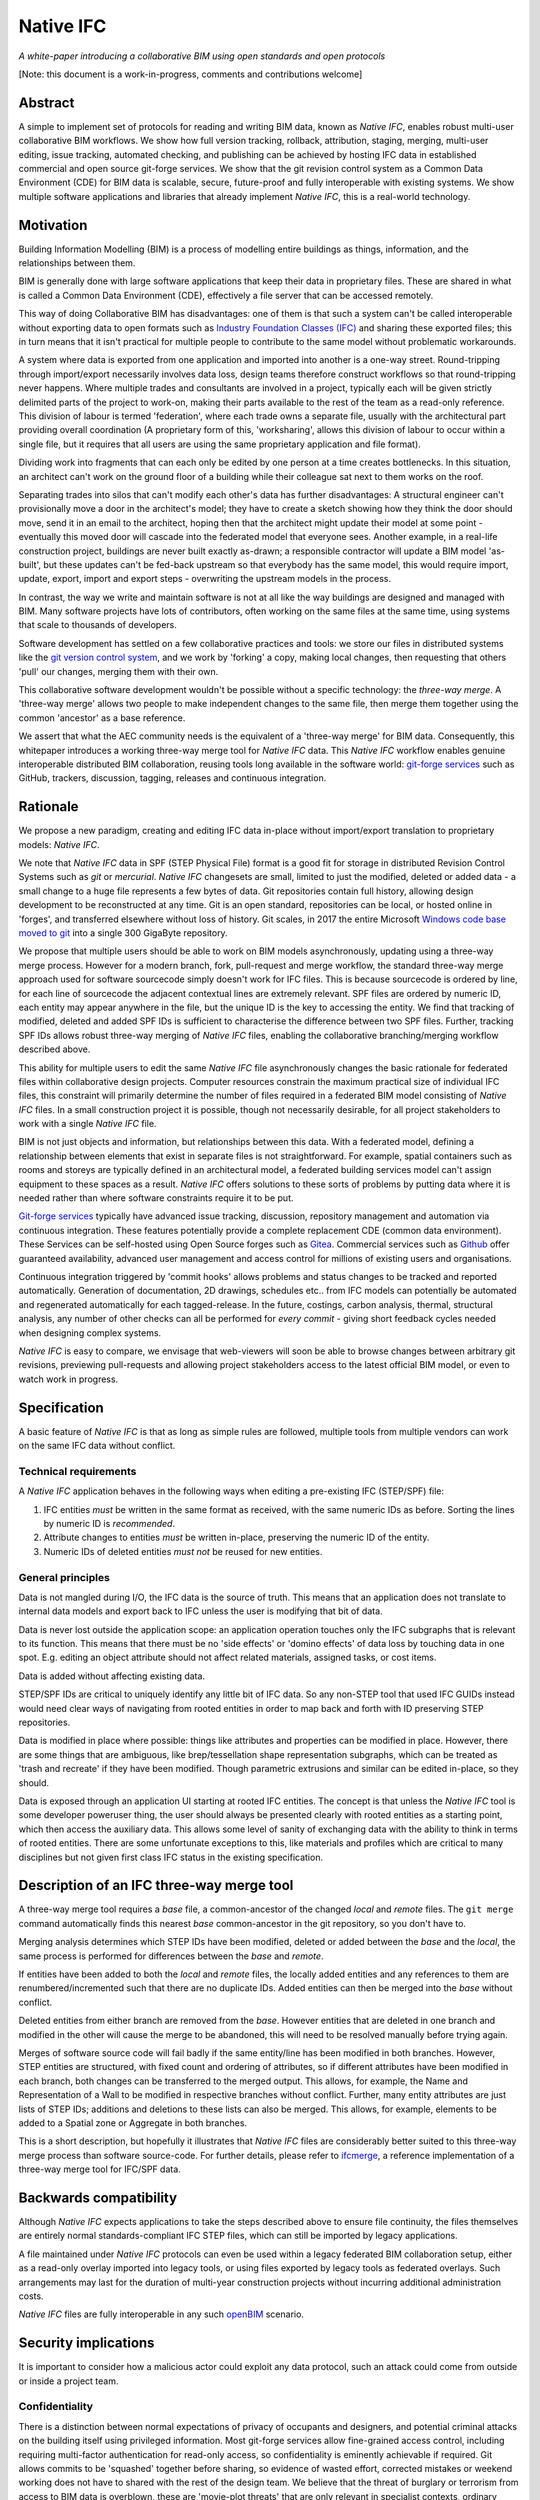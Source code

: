 Native IFC
==========

*A white-paper introducing a collaborative BIM using open standards and open protocols*

[Note: this document is a work-in-progress, comments and contributions welcome]

Abstract
--------

A simple to implement set of protocols for reading and writing BIM data, known as *Native IFC*, enables robust multi-user collaborative BIM workflows.
We show how full version tracking, rollback, attribution, staging, merging, multi-user editing, issue tracking, automated checking, and publishing can be achieved by hosting IFC data in established commercial and open source git-forge services.
We show that the git revision control system as a Common Data Environment (CDE) for BIM data is scalable, secure, future-proof and fully interoperable with existing systems. 
We show multiple software applications and libraries that already implement *Native IFC*, this is a real-world technology.

Motivation
----------

Building Information Modelling (BIM) is a process of modelling entire buildings as things, information, and the relationships between them.

BIM is generally done with large software applications that keep their data in proprietary files.
These are shared in what is called a Common Data Environment (CDE), effectively a file server that can be accessed remotely.

This way of doing Collaborative BIM has disadvantages: one of them is that such a system can't be called interoperable without exporting data to open formats such as `Industry Foundation Classes (IFC)`_ and sharing these exported files; this in turn means that it isn't practical for multiple people to contribute to the same model without problematic workarounds.

A system where data is exported from one application and imported into another is a one-way street.
Round-tripping through import/export necessarily involves data loss, design teams therefore construct workflows so that round-tripping never happens.
Where multiple trades and consultants are involved in a project, typically each will be given strictly delimited parts of the project to work-on, making their parts available to the rest of the team as a read-only reference.
This division of labour is termed 'federation', where each trade owns a separate file, usually with the architectural part providing overall coordination
(A proprietary form of this, 'worksharing', allows this division of labour to occur within a single file, but it requires that all users are using the same proprietary application and file format).

Dividing work into fragments that can each only be edited by one person at a time creates bottlenecks.
In this situation, an architect can't work on the ground floor of a building while their colleague sat next to them works on the roof.

Separating trades into silos that can't modify each other's data has further disadvantages:
A structural engineer can't provisionally move a door in the architect's model; they have to create a sketch showing how they think the door should move, send it in an email to the architect, hoping then that the architect might update their model at some point - eventually this moved door will cascade into the federated model that everyone sees.
Another example, in a real-life construction project, buildings are never built exactly as-drawn; a responsible contractor will update a BIM model 'as-built', but these updates can't be fed-back upstream so that everybody has the same model, this would require import, update, export, import and export steps - overwriting the upstream models in the process.

In contrast, the way we write and maintain software is not at all like the way buildings are designed and managed with BIM.
Many software projects have lots of contributors, often working on the same files at the same time, using systems that scale to thousands of developers.

Software development has settled on a few collaborative practices and tools: we store our files in distributed systems like the `git version control system`_, and we work by 'forking' a copy, making local changes, then requesting that others 'pull' our changes, merging them with their own.

This collaborative software development wouldn't be possible without a specific technology: the *three-way merge*.
A 'three-way merge' allows two people to make independent changes to the same file, then merge them together using the common 'ancestor' as a base reference.

We assert that what the AEC community needs is the equivalent of a 'three-way merge' for BIM data.
Consequently, this whitepaper introduces a working three-way merge tool for *Native IFC* data.
This *Native IFC* workflow enables genuine interoperable distributed BIM collaboration, reusing tools long available in the software world: `git-forge services`_ such as GitHub, trackers, discussion, tagging, releases and continuous integration.

Rationale
---------

We propose a new paradigm, creating and editing IFC data in-place without import/export translation to proprietary models: *Native IFC*.

We note that *Native IFC* data in SPF (STEP Physical File) format is a good fit for storage in distributed Revision Control Systems such as *git* or *mercurial*.
*Native IFC* changesets are small, limited to just the modified, deleted or added data - a small change to a huge file represents a few bytes of data.
Git repositories contain full history, allowing design development to be reconstructed at any time.
Git is an open standard, repositories can be local, or hosted online in 'forges', and transferred elsewhere without loss of history.
Git scales, in 2017 the entire Microsoft `Windows code base moved to git`_ into a single 300 GigaByte repository.

We propose that multiple users should be able to work on BIM models asynchronously, updating using a three-way merge process.
However for a modern branch, fork, pull-request and merge workflow, the standard three-way merge approach used for software sourcecode simply doesn't work for IFC files.
This is because sourcecode is ordered by line, for each line of sourcecode the adjacent contextual lines are extremely relevant.
SPF files are ordered by numeric ID, each entity may appear anywhere in the file, but the unique ID is the key to accessing the entity.
We find that tracking of modified, deleted and added SPF IDs is sufficient to characterise the difference between two SPF files.
Further, tracking SPF IDs allows robust three-way merging of *Native IFC* files, enabling the collaborative branching/merging workflow described above.

This ability for multiple users to edit the same *Native IFC* file asynchronously changes the basic rationale for federated files within collaborative design projects.
Computer resources constrain the maximum practical size of individual IFC files, this constraint will primarily determine the number of files required in a federated BIM model consisting of *Native IFC* files.
In a small construction project it is possible, though not necessarily desirable, for all project stakeholders to work with a single *Native IFC* file.

BIM is not just objects and information, but relationships between this data.
With a federated model, defining a relationship between elements that exist in separate files is not straightforward.
For example, spatial containers such as rooms and storeys are typically defined in an architectural model, a federated building services model can't assign equipment to these spaces as a result.
*Native IFC* offers solutions to these sorts of problems by putting data where it is needed rather than where software constraints require it to be put.

`Git-forge services`_ typically have advanced issue tracking, discussion, repository management and automation via continuous integration.
These features potentially provide a complete replacement CDE (common data environment).
These Services can be self-hosted using Open Source forges such as `Gitea`_.
Commercial services such as `Github`_ offer guaranteed availability, advanced user management and access control for millions of existing users and organisations.

Continuous integration triggered by 'commit hooks' allows problems and status changes to be tracked and reported automatically.
Generation of documentation, 2D drawings, schedules etc.. from IFC models can potentially be automated and regenerated automatically for each tagged-release.
In the future, costings, carbon analysis, thermal, structural analysis, any number of other checks can all be performed for *every commit* - giving short feedback cycles needed when designing complex systems.

*Native IFC* is easy to compare, we envisage that web-viewers will soon be able to browse changes between arbitrary git revisions, previewing pull-requests and allowing project stakeholders access to the latest official BIM model, or even to watch work in progress.

Specification
-------------

A basic feature of *Native IFC* is that as long as simple rules are followed, multiple tools from multiple vendors can work on the same IFC data without conflict.

Technical requirements
~~~~~~~~~~~~~~~~~~~~~~

A *Native IFC* application behaves in the following ways when editing a pre-existing IFC (STEP/SPF) file:

1. IFC entities *must* be written in the same format as received, with the same numeric IDs as before.  Sorting the lines by numeric ID is *recommended*.

2. Attribute changes to entities *must* be written in-place, preserving the numeric ID of the entity.

3. Numeric IDs of deleted entities *must not* be reused for new entities.

General principles
~~~~~~~~~~~~~~~~~~

Data is not mangled during I/O, the IFC data is the source of truth.
This means that an application does not translate to internal data models and export back to IFC unless the user is modifying that bit of data.

Data is never lost outside the application scope: an application operation touches only the IFC subgraphs that is relevant to its function.
This means that there must be no 'side effects' or 'domino effects' of data loss by touching data in one spot.
E.g. editing an object attribute should not affect related materials, assigned tasks, or cost items.

Data is added without affecting existing data.

STEP/SPF IDs are critical to uniquely identify any little bit of IFC data.
So any non-STEP tool that used IFC GUIDs instead would need clear ways of navigating from rooted entities in order to map back and forth with ID preserving STEP repositories.

Data is modified in place where possible: things like attributes and properties can be modified in place.
However, there are some things that are ambiguous, like brep/tessellation shape representation subgraphs, which can be treated as 'trash and recreate' if they have been modified.
Though parametric extrusions and similar can be edited in-place, so they should.

Data is exposed through an application UI starting at rooted IFC entities.
The concept is that unless the *Native IFC* tool is some developer poweruser thing, the user should always be presented clearly with rooted entities as a starting point, which then access the auxiliary data.
This allows some level of sanity of exchanging data with the ability to think in terms of rooted entities.
There are some unfortunate exceptions to this, like materials and profiles which are critical to many disciplines but not given first class IFC status in the existing specification.

Description of an IFC three-way merge tool
------------------------------------------

A three-way merge tool requires a *base* file, a common-ancestor of the changed *local* and *remote* files.
The ``git merge`` command automatically finds this nearest *base* common-ancestor in the git repository, so you don't have to.

Merging analysis determines which STEP IDs have been modified, deleted or added between the *base* and the *local*, the same process is performed for differences between the *base* and *remote*.

If entities have been added to both the *local* and *remote* files, the locally added entities and any references to them are renumbered/incremented such that there are no duplicate IDs.
Added entities can then be merged into the *base* without conflict.

Deleted entities from either branch are removed from the *base*.
However entities that are deleted in one branch and modified in the other will cause the merge to be abandoned, this will need to be resolved manually before trying again.

Merges of software source code will fail badly if the same entity/line has been modified in both branches.
However, STEP entities are structured, with fixed count and ordering of attributes, so if different attributes have been modified in each branch, both changes can be transferred to the merged output.
This allows, for example, the Name and Representation of a Wall to be modified in respective branches without conflict.
Further, many entity attributes are just lists of STEP IDs; additions and deletions to these lists can also be merged.
This allows, for example, elements to be added to a Spatial zone or Aggregate in both branches.

This is a short description, but hopefully it illustrates that *Native IFC* files are considerably better suited to this three-way merge process than software source-code.
For further details, please refer to `ifcmerge`_, a reference implementation of a three-way merge tool for IFC/SPF data.

Backwards compatibility
-----------------------

Although *Native IFC* expects applications to take the steps described above to ensure file continuity, the files themselves are entirely normal standards-compliant IFC STEP files, which can still be imported by legacy applications.

A file maintained under *Native IFC* protocols can even be used within a legacy federated BIM collaboration setup, either as a read-only overlay imported into legacy tools, or using files exported by legacy tools as federated overlays. Such arrangements may last for the duration of multi-year construction projects without incurring additional administration costs.

*Native IFC* files are fully interoperable in any such `openBIM`_ scenario.

Security implications
---------------------

It is important to consider how a malicious actor could exploit any data protocol, such an attack could come from outside or inside a project team.

Confidentiality
~~~~~~~~~~~~~~~

There is a distinction between normal expectations of privacy of occupants and designers, and potential criminal attacks on the building itself using privileged information.
Most git-forge services allow fine-grained access control, including requiring multi-factor authentication for read-only access, so confidentiality is eminently achievable if required.
Git allows commits to be 'squashed' together before sharing, so evidence of wasted effort, corrected mistakes or weekend working does not have to shared with the rest of the design team.
We believe that the threat of burglary or terrorism from access to BIM data is overblown, these are 'movie-plot threats' that are only relevant in specialist contexts, ordinary buildings are just not that different from each other.
An analogy that can be drawn from software is that publically available and auditable software is generally considered positive for security.

Intellectual property
~~~~~~~~~~~~~~~~~~~~~

As above, git-forge access control can offer read-only restrictions.
With git, since the authorship of commits is recorded, it is possible to identify exactly the design ownership of models or part models.

A consideration is that there are advantages to allowing wider access to BIM models, some examples:
an active citizen may be entitled to examine publicly funded construction projects in detail;
sharing best-practice can improve the general quality of construction;
an unauthenticated public URL that links directly to a view of a model using `BIM Collaboration Format (BCF)`_ would greatly aid communication between stakeholders;
and, as with Open Source software, there are untapped benefits to adopting 'copyleft' licenses that allow reuse of design work. 

Auditing
~~~~~~~~

With git as a version control system, all changes to a model can be traced precisely to author and date committed, either by trusting the git-forge authentication system, or in extreme cases by adopting PGP or S/MIME signing of commits.

Reference Implementations
-------------------------

*Native IFC* is not an onerous standard.
From a software developers viewpoint, *Native IFC* is a rational design and implementation choice.
So we have identified independently developed tools written in languages as diverse as C++/Python, Javascript and Perl that implement the standard without requiring any further modification.
i.e. these tools already implement *Native IFC* by default:

`BlenderBIM`_, Python. Partially complete GUI IFC editing and authoring tool.

`IfcOpenShell`_, C++/Python. A Mature library for manipulating IFC data.

`IFC.js`_, Javascript. Work in progress library and web GUI.

`File::IFC`_, Perl. Legacy stable library for reading and writing IFC/SPF data.

Limitations
-----------

Although there are fully functional *Native IFC* tools that cover much of the requirements of the AEC industry, and an advantage of *Native IFC* is that multiple tools can be used simultaneously without conflict, GUI tools like `BlenderBIM`_ and `IFC.js`_ are currently under rapid development.
As a result, support for some AEC related tasks is mature, partial or missing entirely.

IFC is a low-level language with extensive functionality to describe how buildings are constructed, what they are made from, and how they work.
IFC doesn't generally describe *design intent* or *parametric behaviour*.
The typical solution to this to attach additional metadata to elements and aggregates of elements indicate how they may be recreated in a high-level process.
These extensions to the standard may be shared between applications or specific to a particular tool.
Any *Native IFC* tool will preserve the data in these extensions automatically, though without coordination it may become out of sync when objects are edited.

BIM projects are limited by the difficulty of handling large unwieldy files.
Federation (splitting projects up into multiple files) will always be necessary to deal with these limitations.
Survey scans and other received information is used entirely for reference, so there is no advantage to including such data in a design model, and considerable disadvantage.
Federation can be supported either as multiple files in a single repository, or using third-party repositories included as 'submodules', this way ownership may be distributed in a variety of ways as necessary to suit specific project needs.
*Native IFC* tools such as BlenderBIM allow 'filtered' opening of IFC files, so a user may choose to only load a subset of the model geometry in the GUI for editing, extending this subset as necessary when access is required for viewing and editing.
We envisage that this 'filtering', and further enhancements of it in combination with a federated approach will be required to work with very large BIM projects.

By rewriting entity IDs, the three-way merge process 'squashes' commits, obscuring any fine-grain distinction between them.
So any staging process, with multiple levels of approval involving pull-requests, will associate all changes with the most recent approver - these approvers will be responsible for including relevant authorship information in commit messages. 

Git forges have extensive issue tracking with easy to use discussion of pull requests, problems and general queries.
Although git repositories of data are easy to move and replicate, this forking behaviour being of course fundamental to the branch and merge workflow, these discussions are not so straightforward to move, potentially being lost at the end of a project.
This may not be a problem for particular projects, and currently git forges offer indefinite archiving, but to be certain that this communication is not lost, a self-hosted git forge such as `Gitea`_ may be preferred.

Rejected Ideas
--------------

Often offered as a solution is storing IFC data for a project in a single online relational or graph database.
This would allow synchronous access, preventing conflict through short-term and local-scope locking mechanisms.
We are not proposing this as a solution as it introduces a single point of failure.
A git based workflow is distributed and robust against network failure, gracefully falling-back to simple distribution methods such as email during network instability or server failure.

Illustration of IFC three-way merging
-------------------------------------

The following sequences show the resolution of situations where the same entity has been edited in both branches, merging of data manipulated by different applications, and scalability with large files.

Overlapping edits
~~~~~~~~~~~~~~~~~

.. figure:: 20220821_105636.jpg
   :scale: 100 %
   :alt: A simple one room building

   This is a *Native IFC* model of a simple building we are going to edit collaboratively.
   It is created in Blenderbim, but it could be any IFC file.

.. figure:: 20220821_105643.jpg
   :scale: 100 %
   :alt: The simple one room building with a moved window, additions, and colour changes

   This is the same model with some changes made in Blenderbim, a *Native IFC* editor.
   A window has been moved, the wall material has changed, and some decorative finials have been added to the roof storey.

.. figure:: 20220821_105652.jpg
   :scale: 100 %
   :alt: The original simple one room building with the wall and roof height increased

   In parallel, in another branch, some different changes are made to the original model.
   The roof storey has been raised and the wall heights increased to match.
   At this point, we have two 'forks' of the design, both manipulating the same building elements.

.. figure:: 20220821_105705.jpg
   :scale: 100 %
   :alt: A merged model with chnages from both branches represented

   With a three-way merge, using the comon base of the two forked designs as a reference, we can combine the forks.
   All window and wall changes are preserved and the finials are moved with the roof storey.

Multiple applications
~~~~~~~~~~~~~~~~~~~~~

TODO

Large models
~~~~~~~~~~~~

TODO

About
-----

Copyright 2022, Bruno Postle with additional text by Dion Moult. The latest version of this document can be found at https://github.com/brunopostle/ifcmerge/blob/main/docs/whitepaper.rst

.. _git version control system: https://git-scm.com/

.. _git-forge services: https://en.m.wikipedia.org/wiki/Forge_(software)

.. _Windows code base moved to git: https://devblogs.microsoft.com/bharry/the-largest-git-repo-on-the-planet/

.. _Industry Foundation Classes (IFC): https://technical.buildingsmart.org/standards/ifc

.. _BIM Collaboration Format (BCF): https://technical.buildingsmart.org/standards/bcf/

.. _openBIM: https://www.buildingsmart.org/about/openbim/

.. _BlenderBIM: https://blenderbim.org

.. _IfcOpenShell: https://github.com/IfcOpenShell/IfcOpenShell

.. _IFC.js: https://github.com/IFCjs

.. _File::IFC: https://bitbucket.org/brunopostle/file-ifc

.. _ifcmerge: https://github.com/brunopostle/ifcmerge

.. _Gitea: https://gitea.io/

.. _Github: https://github.com/
